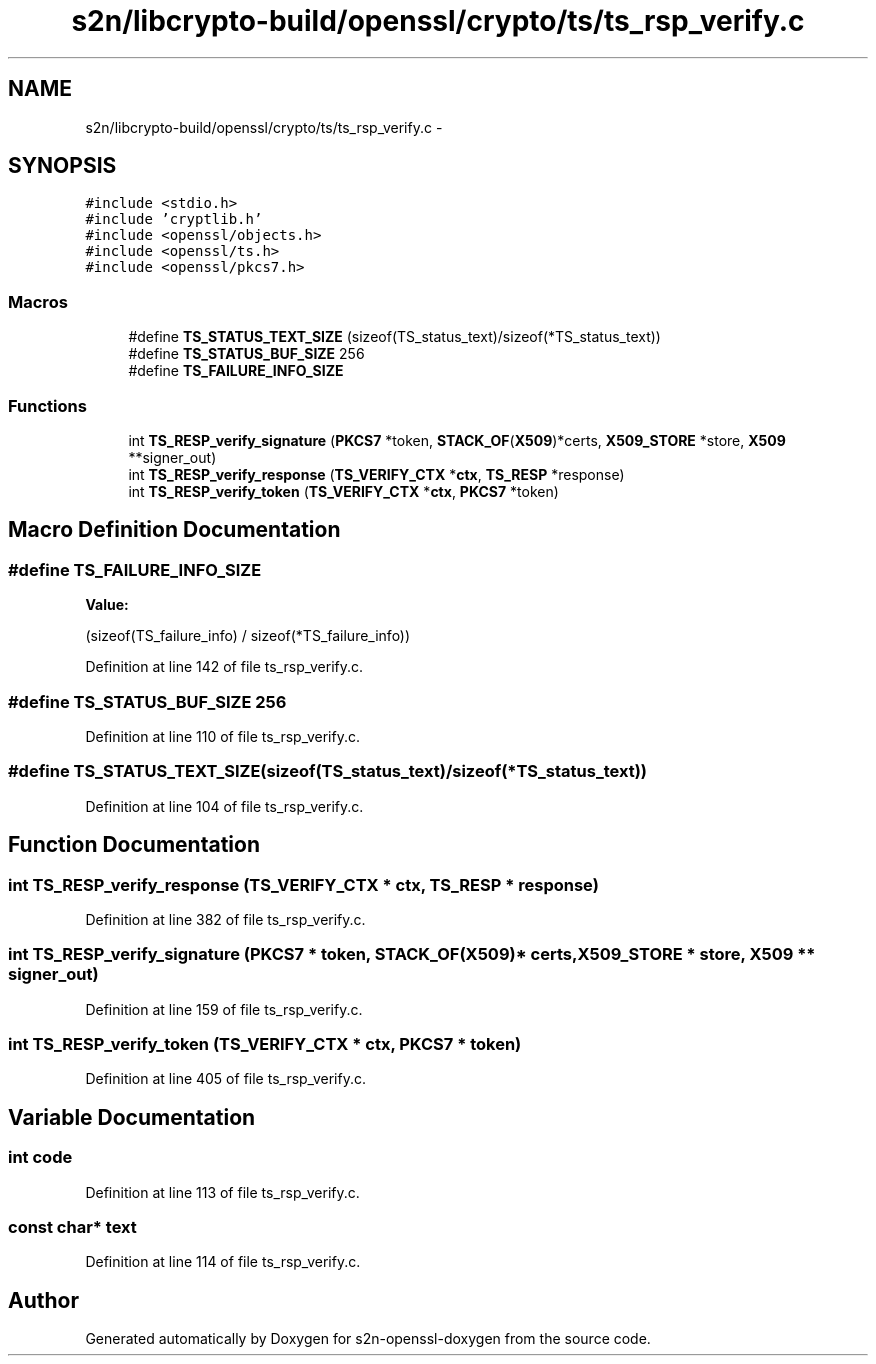 .TH "s2n/libcrypto-build/openssl/crypto/ts/ts_rsp_verify.c" 3 "Thu Jun 30 2016" "s2n-openssl-doxygen" \" -*- nroff -*-
.ad l
.nh
.SH NAME
s2n/libcrypto-build/openssl/crypto/ts/ts_rsp_verify.c \- 
.SH SYNOPSIS
.br
.PP
\fC#include <stdio\&.h>\fP
.br
\fC#include 'cryptlib\&.h'\fP
.br
\fC#include <openssl/objects\&.h>\fP
.br
\fC#include <openssl/ts\&.h>\fP
.br
\fC#include <openssl/pkcs7\&.h>\fP
.br

.SS "Macros"

.in +1c
.ti -1c
.RI "#define \fBTS_STATUS_TEXT_SIZE\fP   (sizeof(TS_status_text)/sizeof(*TS_status_text))"
.br
.ti -1c
.RI "#define \fBTS_STATUS_BUF_SIZE\fP   256"
.br
.ti -1c
.RI "#define \fBTS_FAILURE_INFO_SIZE\fP"
.br
.in -1c
.SS "Functions"

.in +1c
.ti -1c
.RI "int \fBTS_RESP_verify_signature\fP (\fBPKCS7\fP *token, \fBSTACK_OF\fP(\fBX509\fP)*certs, \fBX509_STORE\fP *store, \fBX509\fP **signer_out)"
.br
.ti -1c
.RI "int \fBTS_RESP_verify_response\fP (\fBTS_VERIFY_CTX\fP *\fBctx\fP, \fBTS_RESP\fP *response)"
.br
.ti -1c
.RI "int \fBTS_RESP_verify_token\fP (\fBTS_VERIFY_CTX\fP *\fBctx\fP, \fBPKCS7\fP *token)"
.br
.in -1c
.SH "Macro Definition Documentation"
.PP 
.SS "#define TS_FAILURE_INFO_SIZE"
\fBValue:\fP
.PP
.nf
(sizeof(TS_failure_info) / \
                                sizeof(*TS_failure_info))
.fi
.PP
Definition at line 142 of file ts_rsp_verify\&.c\&.
.SS "#define TS_STATUS_BUF_SIZE   256"

.PP
Definition at line 110 of file ts_rsp_verify\&.c\&.
.SS "#define TS_STATUS_TEXT_SIZE   (sizeof(TS_status_text)/sizeof(*TS_status_text))"

.PP
Definition at line 104 of file ts_rsp_verify\&.c\&.
.SH "Function Documentation"
.PP 
.SS "int TS_RESP_verify_response (\fBTS_VERIFY_CTX\fP * ctx, \fBTS_RESP\fP * response)"

.PP
Definition at line 382 of file ts_rsp_verify\&.c\&.
.SS "int TS_RESP_verify_signature (\fBPKCS7\fP * token, \fBSTACK_OF\fP(\fBX509\fP)* certs, \fBX509_STORE\fP * store, \fBX509\fP ** signer_out)"

.PP
Definition at line 159 of file ts_rsp_verify\&.c\&.
.SS "int TS_RESP_verify_token (\fBTS_VERIFY_CTX\fP * ctx, \fBPKCS7\fP * token)"

.PP
Definition at line 405 of file ts_rsp_verify\&.c\&.
.SH "Variable Documentation"
.PP 
.SS "int code"

.PP
Definition at line 113 of file ts_rsp_verify\&.c\&.
.SS "const char* text"

.PP
Definition at line 114 of file ts_rsp_verify\&.c\&.
.SH "Author"
.PP 
Generated automatically by Doxygen for s2n-openssl-doxygen from the source code\&.
